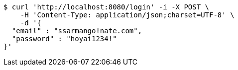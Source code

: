 [source,bash]
----
$ curl 'http://localhost:8080/login' -i -X POST \
    -H 'Content-Type: application/json;charset=UTF-8' \
    -d '{
  "email" : "ssarmango!nate.com",
  "password" : "hoyai1234!"
}'
----